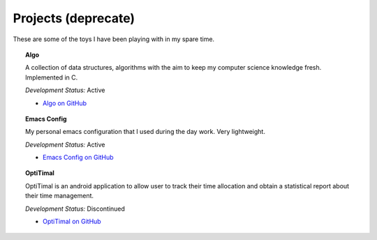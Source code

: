 Projects (deprecate)
====================

These are some of the toys I have been playing with in my spare time.

.. topic:: Algo

        A collection of data structures, algorithms with the aim to keep my computer science knowledge fresh. Implemented in C.

        *Development Status:* Active

        * `Algo on GitHub <https://github.com/xxks-kkk/algo>`_


.. topic:: Emacs Config

        My personal emacs configuration that I used during the day work. Very lightweight.

        *Development Status:* Active

        * `Emacs Config on GitHub <https://github.com/xxks-kkk/emacs-config>`_


.. topic:: OptiTimal

        OptiTimal is an android application to allow user to track their time allocation and obtain a statistical report about their time management.

        *Development Status:* Discontinued

        * `OptiTimal on GitHub <https://github.com/xxks-kkk/Optitimal>`_

